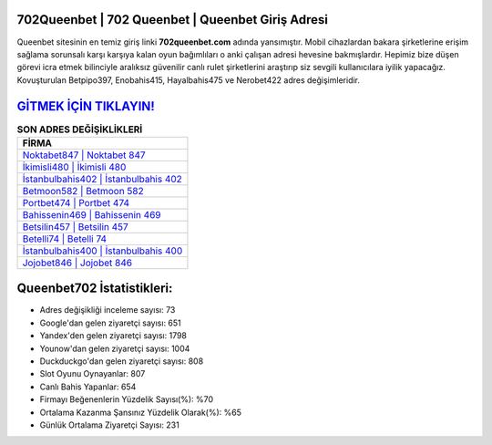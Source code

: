 ﻿702Queenbet | 702 Queenbet | Queenbet Giriş Adresi
===================================

.. image:: images/queenbet-giris.jpg
   :width: 600
   
Queenbet sitesinin en temiz giriş linki **702queenbet.com** adında yansımıştır. Mobil cihazlardan bakara şirketlerine erişim sağlama sorunsalı karşı karşıya kalan oyun bağımlıları o anki çalışan adresi hevesine bakmışlardır. Hepimiz bize düşen görevi icra etmek bilinciyle aralıksız güvenilir canlı rulet şirketlerini araştırıp siz sevgili kullanıcılara iyilik yapacağız. Kovuşturulan Betpipo397, Enobahis415, Hayalbahis475 ve Nerobet422 adres değişimleridir.

`GİTMEK İÇİN TIKLAYIN! <https://uclck.me/gonow>`_
==============

.. list-table:: **SON ADRES DEĞİŞİKLİKLERİ**
   :widths: 100
   :header-rows: 1

   * - FİRMA
   * - `Noktabet847 | Noktabet 847 <noktabet847-noktabet-847-noktabet-giris-adresi.html>`_
   * - `İkimisli480 | İkimisli 480 <ikimisli480-ikimisli-480-ikimisli-giris-adresi.html>`_
   * - `İstanbulbahis402 | İstanbulbahis 402 <istanbulbahis402-istanbulbahis-402-istanbulbahis-giris-adresi.html>`_	 
   * - `Betmoon582 | Betmoon 582 <betmoon582-betmoon-582-betmoon-giris-adresi.html>`_	 
   * - `Portbet474 | Portbet 474 <portbet474-portbet-474-portbet-giris-adresi.html>`_ 
   * - `Bahissenin469 | Bahissenin 469 <bahissenin469-bahissenin-469-bahissenin-giris-adresi.html>`_
   * - `Betsilin457 | Betsilin 457 <betsilin457-betsilin-457-betsilin-giris-adresi.html>`_	 
   * - `Betelli74 | Betelli 74 <betelli74-betelli-74-betelli-giris-adresi.html>`_
   * - `İstanbulbahis400 | İstanbulbahis 400 <istanbulbahis400-istanbulbahis-400-istanbulbahis-giris-adresi.html>`_
   * - `Jojobet846 | Jojobet 846 <jojobet846-jojobet-846-jojobet-giris-adresi.html>`_
	 
Queenbet702 İstatistikleri:
===================================	 
* Adres değişikliği inceleme sayısı: 73
* Google'dan gelen ziyaretçi sayısı: 651
* Yandex'den gelen ziyaretçi sayısı: 1798
* Younow'dan gelen ziyaretçi sayısı: 1004
* Duckduckgo'dan gelen ziyaretçi sayısı: 808
* Slot Oyunu Oynayanlar: 807
* Canlı Bahis Yapanlar: 654
* Firmayı Beğenenlerin Yüzdelik Sayısı(%): %70
* Ortalama Kazanma Şansınız Yüzdelik Olarak(%): %65
* Günlük Ortalama Ziyaretçi Sayısı: 231
